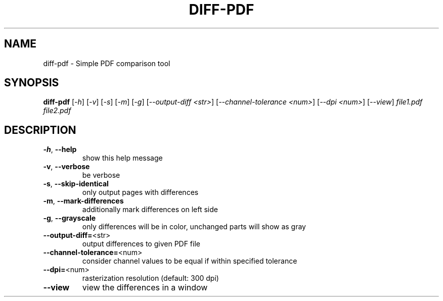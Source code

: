 .\" DO NOT MODIFY THIS FILE!  It was generated by help2man 1.49.3.
.TH DIFF-PDF "1" "February 2023" "diff-pdf 0.5" "User Commands"
.SH NAME
diff-pdf \- Simple PDF comparison tool
.SH SYNOPSIS
.B diff-pdf
[\fI\,-h\/\fR] [\fI\,-v\/\fR] [\fI\,-s\/\fR] [\fI\,-m\/\fR] [\fI\,-g\/\fR] [\fI\,--output-diff <str>\/\fR] [\fI\,--channel-tolerance <num>\/\fR] [\fI\,--dpi <num>\/\fR] [\fI\,--view\/\fR] \fI\,file1.pdf file2.pdf\/\fR
.SH DESCRIPTION
.TP
\fB\-h\fR, \fB\-\-help\fR
show this help message
.TP
\fB\-v\fR, \fB\-\-verbose\fR
be verbose
.TP
\fB\-s\fR, \fB\-\-skip\-identical\fR
only output pages with differences
.TP
\fB\-m\fR, \fB\-\-mark\-differences\fR
additionally mark differences on left side
.TP
\fB\-g\fR, \fB\-\-grayscale\fR
only differences will be in color, unchanged parts will show as gray
.TP
\fB\-\-output\-diff=\fR<str>
output differences to given PDF file
.TP
\fB\-\-channel\-tolerance=\fR<num>
consider channel values to be equal if within specified tolerance
.TP
\fB\-\-dpi=\fR<num>
rasterization resolution (default: 300 dpi)
.TP
\fB\-\-view\fR
view the differences in a window
